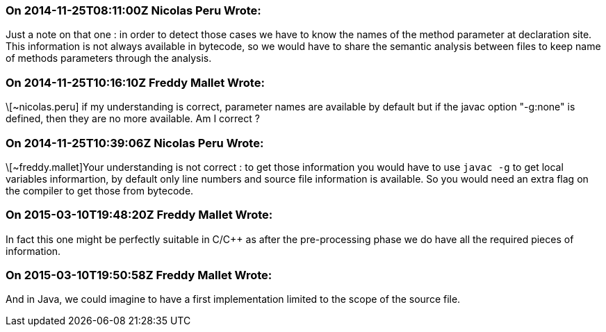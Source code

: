 === On 2014-11-25T08:11:00Z Nicolas Peru Wrote:
Just a note on that one : in order to detect those cases we have to know the names of the method parameter at declaration site. This information is not always available in bytecode, so we would have to share the semantic analysis between files to keep name of methods parameters through the analysis. 




=== On 2014-11-25T10:16:10Z Freddy Mallet Wrote:
\[~nicolas.peru] if my understanding is correct, parameter names are available by default but if the javac option "-g:none" is defined, then they are no more available. Am I correct ?

=== On 2014-11-25T10:39:06Z Nicolas Peru Wrote:
\[~freddy.mallet]Your understanding is not correct : to get those information you would have to use ``++javac -g++`` to get local variables informartion, by default only line numbers and source file information is available. So you would need an extra flag on the compiler to get those from bytecode.

=== On 2015-03-10T19:48:20Z Freddy Mallet Wrote:
In fact this one might be perfectly suitable in C/{cpp} as after the pre-processing phase we do have all the required pieces of information.

=== On 2015-03-10T19:50:58Z Freddy Mallet Wrote:
And in Java, we could imagine to have a first implementation limited to the scope of the source file. 

